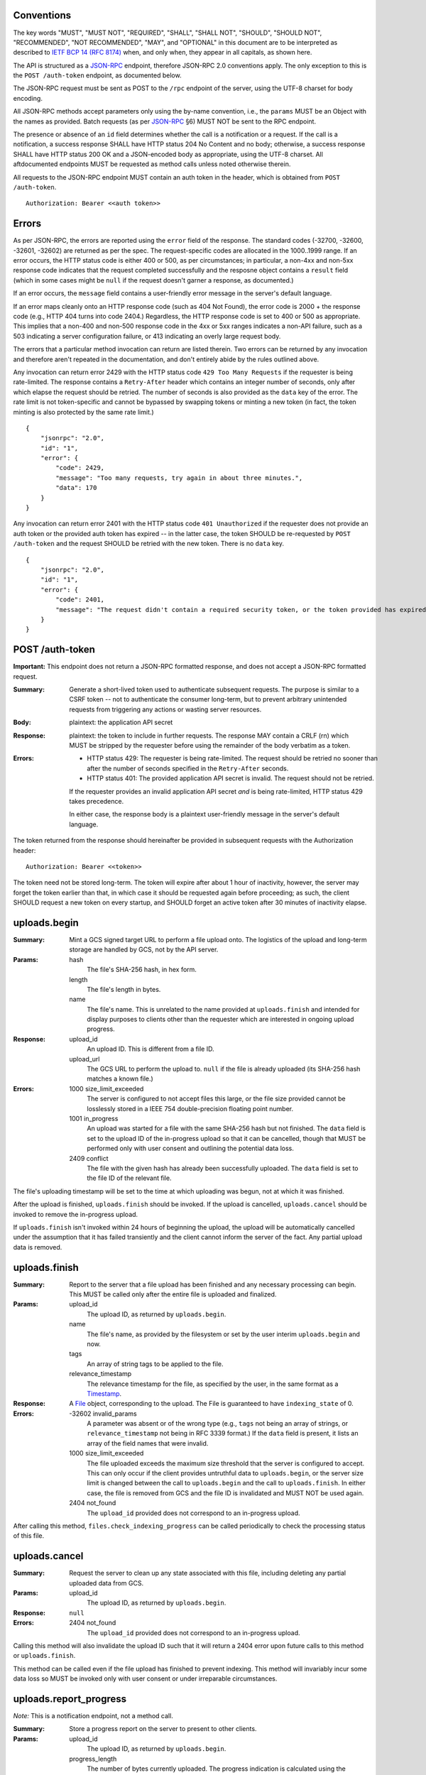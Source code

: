 ===========
Conventions
===========

The key words "MUST", "MUST NOT", "REQUIRED", "SHALL", "SHALL NOT", "SHOULD",
"SHOULD NOT", "RECOMMENDED", "NOT RECOMMENDED", "MAY", and "OPTIONAL" in this
document are to be interpreted as described to `IETF BCP 14 (RFC 8174)`_
when, and only when, they appear in all capitals, as shown here.

.. _IETF BCP 14 (RFC 8174): https://datatracker.ietf.org/doc/html/rfc8174

The API is structured as a `JSON-RPC <https://www.jsonrpc.org/specification>`_
endpoint, therefore JSON-RPC 2.0 conventions apply. The only exception to this
is the ``POST /auth-token`` endpoint, as documented below.

The JSON-RPC request must be sent as POST to the ``/rpc`` endpoint of the
server, using the UTF-8 charset for body encoding.

All JSON-RPC methods accept parameters only using the by-name convention, i.e.,
the ``params`` MUST be an Object with the names as provided. Batch requests (as
per JSON-RPC_ §6) MUST NOT be sent to the RPC endpoint.

The presence or absence of an ``id`` field determines whether the call is a
notification or a request. If the call is a notification, a success response
SHALL have HTTP status 204 No Content and no body; otherwise, a success
response SHALL have HTTP status 200 OK and a JSON-encoded body as appropriate,
using the UTF-8 charset. All aftdocumented endpoints MUST be requested as method
calls unless noted otherwise therein.

All requests to the JSON-RPC endpoint MUST contain an auth token in the header,
which is obtained from ``POST /auth-token``.

::

    Authorization: Bearer <<auth token>>

======
Errors
======

As per JSON-RPC, the errors are reported using the ``error`` field of the
response. The standard codes (-32700, -32600, -32601, -32602) are returned as
per the spec. The request-specific codes are allocated in the 1000..1999 range.
If an error occurs, the HTTP status code is either 400 or 500, as per
circumstances; in particular, a non-4xx and non-5xx response code indicates
that the request completed successfully and the resposne object contains a
``result`` field (which in some cases might be ``null`` if the request doesn't
garner a response, as documented.)

If an error occurs, the ``message`` field contains a user-friendly error
message in the server's default language.

If an error maps cleanly onto an HTTP response code (such as 404 Not Found),
the error code is 2000 + the response code (e.g., HTTP 404 turns into code
2404.) Regardless, the HTTP response code is set to 400 or 500 as appropriate.
This implies that a non-400 and non-500 response code in the 4xx or 5xx ranges
indicates a non-API failure, such as a 503 indicating a server configuration
failure, or 413 indicating an overly large request body.

The errors that a particular method invocation can return are listed therein.
Two errors can be returned by any invocation and therefore aren't repeated in
the documentation, and don't entirely abide by the rules outlined above.

Any invocation can return error 2429 with the HTTP status code ``429 Too Many
Requests`` if the requester is being rate-limited. The response contains a
``Retry-After`` header which contains an integer number of seconds, only after
which elapse the request should be retried. The number of seconds is also
provided as the ``data`` key of the error. The rate limit is not token-specific
and cannot be bypassed by swapping tokens or minting a new token (in fact, the
token minting is also protected by the same rate limit.)

::

    {
        "jsonrpc": "2.0",
        "id": "1",
        "error": {
            "code": 2429,
            "message": "Too many requests, try again in about three minutes.",
            "data": 170
        }
    }

Any invocation can return error 2401 with the HTTP status code ``401
Unauthorized`` if the requester does not provide an auth token or the provided
auth token has expired -- in the latter case, the token SHOULD be re-requested
by ``POST /auth-token`` and the request SHOULD be retried with the new token.
There is no ``data`` key.

::

    {
        "jsonrpc": "2.0",
        "id": "1",
        "error": {
            "code": 2401,
            "message": "The request didn't contain a required security token, or the token provided has expired. Please try restarting the app."
        }
    }

================
POST /auth-token
================

**Important:** This endpoint does not return a JSON-RPC formatted response, and
does not accept a JSON-RPC formatted request.

:Summary: Generate a short-lived token used to authenticate subsequent requests.
    The purpose is similar to a CSRF token -- not to authenticate the consumer
    long-term, but to prevent arbitrary unintended requests from triggering any
    actions or wasting server resources.
:Body: plaintext: the application API secret
:Response: plaintext: the token to include in further requests. The response
    MAY contain a CRLF (\r\n) which MUST be stripped by the requester before
    using the remainder of the body verbatim as a token.
:Errors: - HTTP status 429: The requester is being rate-limited. The request
           should be retried no sooner than after the number of seconds
           specified in the ``Retry-After`` seconds.
         - HTTP status 401: The provided application API secret is invalid. The
           request should not be retried.

         If the requester provides an invalid application API secret *and* is
         being rate-limited, HTTP status 429 takes precedence.

         In either case, the response body is a plaintext user-friendly message
         in the server's default language.

The token returned from the response should hereinafter be provided in
subsequent requests with the Authorization header:

::

    Authorization: Bearer <<token>>

The token need not be stored long-term. The token will expire after about 1
hour of inactivity, however, the server may forget the token earlier than that,
in which case it should be requested again before proceeding; as such, the
client SHOULD request a new token on every startup, and SHOULD forget an active
token after 30 minutes of inactivity elapse.

=============
uploads.begin
=============

:Summary: Mint a GCS signed target URL to perform a file upload onto. The
    logistics of the upload and long-term storage are handled by GCS, not by
    the API server.
:Params:
    hash
        The file's SHA-256 hash, in hex form.
    length
        The file's length in bytes.
    name
        The file's name. This is unrelated to the name provided at
        ``uploads.finish`` and intended for display purposes to clients other
        than the requester which are interested in ongoing upload progress.
:Response:
    upload_id
        An upload ID. This is different from a file ID.
    upload_url
        The GCS URL to perform the upload to. ``null`` if the file is already
        uploaded (its SHA-256 hash matches a known file.)
:Errors:
    1000 size_limit_exceeded
        The server is configured to not accept files this large, or the file
        size provided cannot be losslessly stored in a IEEE 754
        double-precision floating point number.
    1001 in_progress
        An upload was started for a file with the same SHA-256 hash but not
        finished. The ``data`` field is set to the upload ID of the in-progress
        upload so that it can be cancelled, though that MUST be performed only
        with user consent and outlining the potential data loss.
    2409 conflict
        The file with the given hash has already been successfully uploaded. The
        ``data`` field is set to the file ID of the relevant file.

The file's uploading timestamp will be set to the time at which uploading was
begun, not at which it was finished.

After the upload is finished, ``uploads.finish`` should be invoked. If the
upload is cancelled, ``uploads.cancel`` should be invoked to remove the
in-progress upload.

If ``uploads.finish`` isn't invoked within 24 hours of beginning the upload,
the upload will be automatically cancelled under the assumption that it has
failed transiently and the client cannot inform the server of the fact. Any
partial upload data is removed.

==============
uploads.finish
==============

:Summary: Report to the server that a file upload has been finished and any
    necessary processing can begin. This MUST be called only after the entire
    file is uploaded and finalized.
:Params:
    upload_id
        The upload ID, as returned by ``uploads.begin``.
    name
        The file's name, as provided by the filesystem or set by the user
        interim ``uploads.begin`` and now.
    tags
        An array of string tags to be applied to the file.
    relevance_timestamp
        The relevance timestamp for the file, as specified by the user, in the
        same format as a Timestamp_.
:Response: A File_ object, corresponding to the upload. The File is guaranteed
    to have ``indexing_state`` of 0.
:Errors:
    -32602 invalid_params
        A parameter was absent or of the wrong type (e.g., ``tags`` not being
        an array of strings, or ``relevance_timestamp`` not being in RFC 3339
        format.) If the ``data`` field is present, it lists an array
        of the field names that were invalid.
    1000 size_limit_exceeded
        The file uploaded exceeds the maximum size threshold that the server
        is configured to accept. This can only occur if the client provides
        untruthful data to ``uploads.begin``, or the server size limit is
        changed between the call to ``uploads.begin`` and the call to
        ``uploads.finish``.  In either case, the file is removed from GCS and
        the file ID is invalidated and MUST NOT be used again.
    2404 not_found
        The ``upload_id`` provided does not correspond to an in-progress upload.

After calling this method, ``files.check_indexing_progress`` can be called
periodically to check the processing status of this file.

==============
uploads.cancel
==============

:Summary: Request the server to clean up any state associated with this file,
    including deleting any partial uploaded data from GCS.
:Params:
    upload_id
        The upload ID, as returned by ``uploads.begin``.
:Response: ``null``
:Errors:
    2404 not_found
        The ``upload_id`` provided does not correspond to an in-progress upload.

Calling this method will also invalidate the upload ID such that it will return
a 2404 error upon future calls to this method or ``uploads.finish``.

This method can be called even if the file upload has finished to prevent
indexing. This method will invariably incur some data loss so MUST be invoked
only with user consent or under irreparable circumstances.

=======================
uploads.report_progress
=======================

*Note:* This is a notification endpoint, not a method call.

:Summary: Store a progress report on the server to present to other clients.
:Params:
    upload_id
        The upload ID, as returned by ``uploads.begin``.
    progress_length
        The number of bytes currently uploaded. The progress indication is
        calculated using the ``length`` provided at the beginning of uploading.
:Errors:
    2404 not_found
        The ``upload_id`` is invalid.

================
uploads.progress
================

:Summary: Get the latest progress report from the uploader.
:Params:
    upload_id
        The upload ID, as returned by ``uploads.begin``.
:Response: Float value in the range [0, 1] representing the upload progress.
:Errors:
    2404 not_found
        The ``upload_id`` is invalid.

============
uploads.list
============

:Summary: List all in-progress uploads.
:Params: None.
:Response: An array of upload objects, containing these keys:

    id
        The upload ID.
    name
        The display filename provided at the beginning of the upload.
    progress
        A float value in range [0, 1] representing the upload progress.
:Errors: None.

==========
files.list
==========

:Summary: List all uploaded files.
:Params: None.
:Response: An array of File_ objects.
:Errors: None.

TODO: This could probably use pagination.

=============================
files.check_indexing_progress
=============================

:Summary: Return information on the current indexing state of the uploaded
    document.
:Params:
    file_id
        The file ID.
:Response: An integer indexing state, as per documentation of File_.
:Errors:
    2404 not_found
        The ``file_id`` is invalid.

========================
files.get_indexing_error
========================

:Summary: Get a description of where indexing a file has failed. This is
    possible only for `Files <File>`_ with the indexing state -1.
:Params:
    file_id
        The file ID.
:Response:
    stage
        The integer indexing state at which the error occured, corresponding to
        the ones defined for File_.
    message
        A human-readable summary of what went wrong.
    log
        A string containing output from the indexing that might be useful for
        debugging.
:Errors:
    1002 state_error
        The ``file_id`` in question has not failed indexing (yet.)
    2404 not_found
        The ``file_id`` is invalid.

=========
files.get
=========

:Summary: Get relevant metadata for a file.
:Params:
    file_id
        The file ID.
:Response: A File_ object.
:Errors:
    2404 not_found
        The ``file_id`` is invalid.

======================
files.request_download
======================

:Summary: Obtain a download URL for the file, in case a local copy is needed.
:Params:
    file_id
        The file ID.
:Response: A string URL from which the file can be downloaded.
:Errors:
    2404 not_found
        The ``file_id`` is invalid.

The download URL should be treated as though it will be valid for no more than
24 hours.

==========
files.edit
==========

:Summary: Change the user-editable metadata of a file.
:Params:
    file_id
        The file ID.
    name
        The new filename of the file.
    tags
        An array of string tags. This will replace any tags previously set so
        should be used with care to prevent race conditions from losing data.
    relevance_timestamp
        A Timestamp_ or ``null`` if not set.
:Response: The File_ object, after applying any tag changes.
:Errors:
    -32602 invalid_params
        A parameter was absent or of the wrong type (e.g., ``tags`` not being
        an array of strings, or ``relevance_timestamp`` not being in RFC 3339
        format.) If the ``data`` field is present, it lists an array
        of the field names that were invalid.
    2404 not_found
        The ``file_id`` is invalid.

===============
files.edit_tags
===============

:Summary: Atomically change a file's tags.
:Params:
    file_id
        The file ID.
    add
        An array of string tags to attach to a file.
    remove
        An array of string tags to remove from a file.
:Response: The File_ object, after applying any tag changes.
:Errors:
    2404 not_found
        The ``file_id`` is invalid or does not correspond to a finished upload.

If a tag is specified both in the ``add`` and the ``remove`` lists, the tag will
not change attachment (if it was attached, it will remain attached, and vice
versa.) If a tag is specified in the ``remove`` list which is not attached to
a file, the tag will not change attachment.

==============
search.perform
==============

:Summary: Perform a search against the index.
:Params:
    search_query
        The string search query. The semantics of the query string are not
        presently defined.
:Response: An array of SearchResult_ objects.
:Errors:
    1003 syntax_error
        The search query contains invalid syntax. The semantics of this error
        are not presently defined.

============
Common types
============

---------
Timestamp
---------

A string containing an `RFC 3339 <https://datatracker.ietf.org/doc/html/rfc3339>`_
datetimestamp with second precision. The timestamp MUST be in the UTC timezone
and therefore the timezone suffix MUST be ``Z``. The date/time separator MUST
be the symbol ``T``.

----
File
----

Fields:

id
    The file ID.
name
    The file's literal name, as set during the upload.
tags
    An array of string tags.
upload_timestamp
    An Timestamp_ at which the upload of the file was begun.
relevance_timestamp
    An Timestamp_, as provided by the user. ``null`` if the relevance
    timestamp has not been set by the user.
length
    The size of the file in bytes.
hash
    The SHA-256 hash of the file.
type
    Either ``document``, ``plain`` or ``media``, depending on the document's
    specifics. This also determines the kind of search results returned.
indexing_state
    An integer, as per below.
removal_deadline
    Only present if ``indexing_state`` is -1. A Timestamp_ after which the file
    will be removed from GCS and from the database, and after which the file ID
    will become invalid.

After uploading, a file can be in one of these indexing states:

0
    The file is in queue waiting to be indexed.
1
    The file is being parsed to extract its contents. For media files, this
    indicates only transcoding the audio into a transcription-compatible format.
2
    A media file is pending transcription by an external service. This state is
    never set for documents.
3
    The file is pending to be added to the search index.
4
    The file has been fully indexed and is at rest.
\-1
    An error has occured during transcoding, extraction or indexing.

If the file enters the -1 state, it becomes pending for removal as though it
was uploaded but not indexed, and its ``removal_deadline`` is set to 24 hours
after the error occured. The particular error can be obtained using
``files.get_indexing_error``.

------------
SearchResult
------------

An object with one and only one of these fields present:

media
    An array of `SearchResult.Media`_ objects.
document
    An array of `SearchResult.Document`_ objects.
plain
    An array of `SearchResult.Plain`_ objects.

In the interest of compactness, the particular search result fields are
abbreviated: ``f`` is short for "fragment", ``r`` is short for "ranges", and
``p``, where applicable, is short for ``position``.

^^^^^^^^^^^^^^^^^^
SearchResult.Plain
^^^^^^^^^^^^^^^^^^

Fields:

f
    An excerpt of the document text, providing context for the search result.
r
    An array of Range_ objects pointing into ``fragment``.

Note that plain documents don't intend for more specific delineation of position
short of a direct full search of the document, and given that, no more
particular locators are provided and the ``p`` field is absent.

^^^^^^^^^^^^^^^^^^^^^
SearchResult.Document
^^^^^^^^^^^^^^^^^^^^^

Fields:

f
    An excerpt of the plaintext of the document, providing context for the
    search result.
r
    An array of Range_ objects pointing into ``fragment``.
p
    The integer number of the page in the document at which the ``fragment``
    begins. This numbering is unrelated to non-standard PDF numbering schemes;
    ``page`` of 1 always corresponds to the first page in document linear order,
    whatever its assigned number.

^^^^^^^^^^^^^^^^^^
SearchResult.Media
^^^^^^^^^^^^^^^^^^

Fields:

f
    An excerpt of the transcription of the media, providing context for the
    search result.
r
    An array of Range_ objects pointing into ``fragment``.
p
    The timestamp in seconds at which ``fragment`` begins. This is determined
    according to the PTS of the medium, when linearized by transcoding and
    synthesizing PTSes if necessary (not provided by the upload.) This might
    not be accurate for exotic media files.

-----
Range
-----

A ``Range`` is an array of two integers, ``start`` and ``end``. Both correspond
to character (code point) indices---not byte indices---into the ``fragment``
string, both points inclusive, to denote an area of interest, notably, to
highlight a search result.

Some examples follow that can also be used as basic test cases. Note that these
show only one range; it's possible for multiple ranges to be present, though
they shall not intersect -- two adjacent ranges are guaranteed to be merged
into a larger range, inclusive of both endpoints.

::

    String (literal):           apple banana carrot durian
    String (hex-escaped UTF-8): apple banana carrot durian
    Range:                      [6 11]
    Highlight fragment:         banana
    String (with highlight):    apple <<banana>> carrot durian

    String (literal):           ābols banāns
    String (hex-escaped UTF-8): \xC4\x81bols ban\xC4\x81ns
    Range:                      [0 4]
    Highlight fragment:         ābols
    String (with highlight):    <<ābols>> banāns

    String (literal):           hello 你好 čau
    String (hex-escaped UTF-8): hello \xE4\xBD\xA0\xE5\xA5\xBD \xC4\x8Dau
    Range:                      [6 10]
    Highlight fragment:         <<好 ča>>
    String (with highlight):    hello 你<<好 ča>>u

    String (literal):           lol 🤣 so funy
    String (hex-escaped UTF-8): lol \xF0\x9F\xA4\xA3 so funy
    Range:                      [4 7]
    Highlight fragment:         <<🤣 so>>
    String (with highlight):    lol <<🤣 so>> funy
